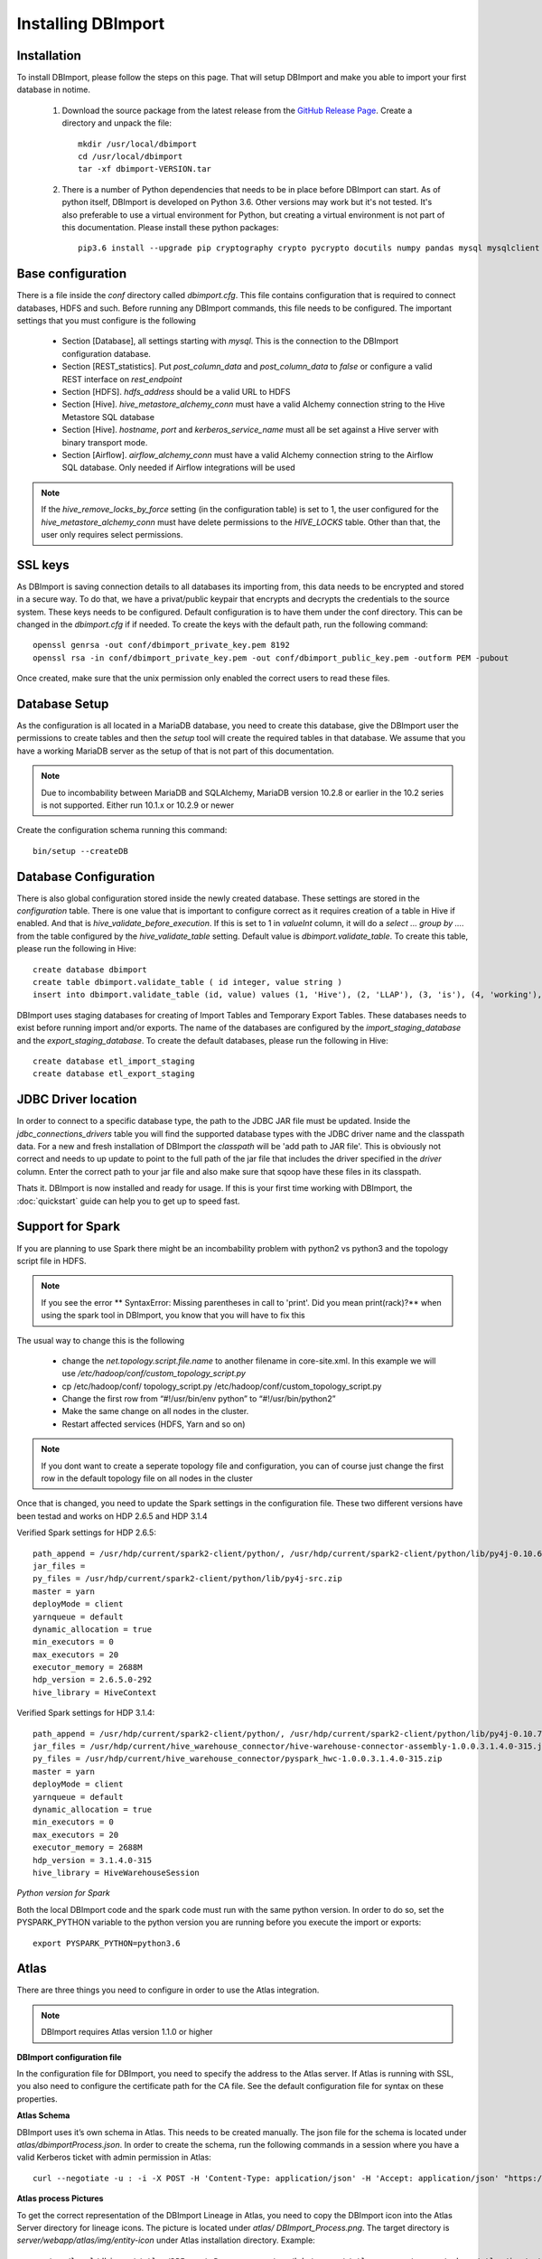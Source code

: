 Installing DBImport
===================

Installation
------------

To install DBImport, please follow the steps on this page. That will setup DBImport and make you able to import your first database in notime.

 #. Download the source package from the latest release from the `GitHub Release Page <https://github.com/BerryOsterlund/DBImport/releases>`_. Create a directory and unpack the file::

        mkdir /usr/local/dbimport
        cd /usr/local/dbimport
        tar -xf dbimport-VERSION.tar
   

 #. There is a number of Python dependencies that needs to be in place before DBImport can start. As of python itself, DBImport is developed on Python 3.6. Other versions may work but it's not tested. It's also preferable to use a virtual environment for Python, but creating a virtual environment is not part of this documentation. Please install these python packages::

        pip3.6 install --upgrade pip cryptography crypto pycrypto docutils numpy pandas mysql mysqlclient mysql-connector mysql-connector-python JPype1==0.6.3 jaydebeapi py4j pyhive PyHive reprint requests requests_kerberos thrift_sasl sqlalchemy pymysql sqlalchemy_views sqlalchemy_utils alembic pure-transport psutil daemons flask-restful flask-jsonpify flask-sqlalchemy waitress paste webargs pymongo


Base configuration
------------------

There is a file inside the *conf* directory called *dbimport.cfg*. This file contains configuration that is required to connect databases, HDFS and such. Before running any DBImport commands, this file needs to be configured. The important settings that you must configure is the following

  - Section [Database], all settings starting with *mysql*. This is the connection to the DBImport configuration database.
  - Section [REST_statistics]. Put *post_column_data* and *post_column_data* to *false* or configure a valid REST interface on *rest_endpoint*
  - Section [HDFS]. *hdfs_address* should be a valid URL to HDFS
  - Section [Hive]. *hive_metastore_alchemy_conn* must have a valid Alchemy connection string to the Hive Metastore SQL database
  - Section [Hive]. *hostname*, *port* and *kerberos_service_name* must all be set against a Hive server with binary transport mode.
  - Section [Airflow]. *airflow_alchemy_conn* must have a valid Alchemy connection string to the Airflow SQL database. Only needed if Airflow integrations will be used

.. note:: If the *hive_remove_locks_by_force* setting (in the configuration table) is set to 1, the user configured for the *hive_metastore_alchemy_conn* must have delete permissions to the *HIVE_LOCKS* table. Other than that, the user only requires select permissions. 

SSL keys
--------

As DBImport is saving connection details to all databases its importing from, this data needs to be encrypted and stored in a secure way. To do that, we have a privat/public keypair that encrypts and decrypts the credentials to the source system. These keys needs to be configured. Default configuration is to have them under the conf directory. This can be changed in the *dbimport.cfg* if if needed. To create the keys with the default path, run the following command::

        openssl genrsa -out conf/dbimport_private_key.pem 8192
        openssl rsa -in conf/dbimport_private_key.pem -out conf/dbimport_public_key.pem -outform PEM -pubout

Once created, make sure that the unix permission only enabled the correct users to read these files.


Database Setup
--------------

As the configuration is all located in a MariaDB database, you need to create this database, give the DBImport user the permissions to create tables and then the *setup* tool will create the required tables in that database. We assume that you have a working MariaDB server as the setup of that is not part of this documentation.

.. note:: Due to incombability between MariaDB and SQLAlchemy, MariaDB version 10.2.8 or earlier in the 10.2 series is not supported. Either run 10.1.x or 10.2.9 or newer

Create the configuration schema running this command::

        bin/setup --createDB
   
Database Configuration
----------------------

There is also global configuration stored inside the newly created database. These settings are stored in the *configuration* table. There is one value that is important to configure correct as it requires creation of a table in Hive if enabled. And that is *hive_validate_before_execution*. If this is set to 1 in *valueInt* column, it will do a *select ... group by ....* from the table configured by the *hive_validate_table* setting. Default value is *dbimport.validate_table*. To create this table, please run the following in Hive::

        create database dbimport
        create table dbimport.validate_table ( id integer, value string )
        insert into dbimport.validate_table (id, value) values (1, 'Hive'), (2, 'LLAP'), (3, 'is'), (4, 'working'), (5, 'fine')

DBImport uses staging databases for creating of Import Tables and Temporary Export Tables. These databases needs to exist before running import and/or exports. The name of the databases are configured by the *import_staging_database* and the *export_staging_database*. To create the default databases, please run the following in Hive::

        create database etl_import_staging
        create database etl_export_staging

JDBC Driver location
--------------------

In order to connect to a specific database type, the path to the JDBC JAR file must be updated. Inside the *jdbc_connections_drivers* table you will find the supported database types with the JDBC driver name and the classpath data. For a new and fresh installation of DBImport the *classpath* will be 'add path to JAR file'. This is obviously not correct and needs to up update to point to the full path of the jar file that includes the driver specified in the *driver* column. Enter the correct path to your jar file and also make sure that sqoop have these files in its classpath. 

Thats it. DBImport is now installed and ready for usage. If this is your first time working with DBImport, the :doc:`quickstart` guide can help you to get up to speed fast.

Support for Spark
-----------------

If you are planning to use Spark there might be an incombability problem with python2 vs python3 and the topology script file in HDFS. 

.. note:: If you see the error ** SyntaxError: Missing parentheses in call to 'print'. Did you mean print(rack)?** when using the spark tool in DBImport, you know that you will have to fix this

The usual way to change this is the following

  - change the *net.topology.script.file.name* to another filename in core-site.xml. In this example we will use */etc/hadoop/conf/custom_topology_script.py*
  - cp /etc/hadoop/conf/ topology_script.py /etc/hadoop/conf/custom_topology_script.py
  - Change the first row from “#!/usr/bin/env python” to “#!/usr/bin/python2”
  - Make the same change on all nodes in the cluster. 
  - Restart affected services (HDFS, Yarn and so on)

.. note:: If you dont want to create a seperate topology file and configuration, you can of course just change the first row in the default topology file on all nodes in the cluster

Once that is changed, you need to update the Spark settings in the configuration file. These two different versions have been testad and works on HDP 2.6.5 and HDP 3.1.4

Verified Spark settings for HDP 2.6.5::

        path_append = /usr/hdp/current/spark2-client/python/, /usr/hdp/current/spark2-client/python/lib/py4j-0.10.6-src.zip
        jar_files =
        py_files = /usr/hdp/current/spark2-client/python/lib/py4j-src.zip
        master = yarn
        deployMode = client
        yarnqueue = default
        dynamic_allocation = true
        min_executors = 0
        max_executors = 20
        executor_memory = 2688M
        hdp_version = 2.6.5.0-292
        hive_library = HiveContext

Verified Spark settings for HDP 3.1.4::

        path_append = /usr/hdp/current/spark2-client/python/, /usr/hdp/current/spark2-client/python/lib/py4j-0.10.7-src.zip, /usr/hdp/current/hive_warehouse_connector/pyspark_hwc-1.0.0.3.1.4.0-315.zip
        jar_files = /usr/hdp/current/hive_warehouse_connector/hive-warehouse-connector-assembly-1.0.0.3.1.4.0-315.jar
        py_files = /usr/hdp/current/hive_warehouse_connector/pyspark_hwc-1.0.0.3.1.4.0-315.zip
        master = yarn
        deployMode = client
        yarnqueue = default
        dynamic_allocation = true
        min_executors = 0
        max_executors = 20
        executor_memory = 2688M
        hdp_version = 3.1.4.0-315
        hive_library = HiveWarehouseSession

*Python version for Spark*

Both the local DBImport code and the spark code must run with the same python version. In order to do so, set the PYSPARK_PYTHON variable to the python version you are running before you execute the import or exports::

    export PYSPARK_PYTHON=python3.6

Atlas
--------------------

There are three things you need to configure in order to use the Atlas integration.

.. note:: DBImport requires Atlas version 1.1.0 or higher

**DBImport configuration file**

In the configuration file for DBImport, you need to specify the address to the Atlas server. If Atlas is running with SSL, you also need to configure the certificate path for the CA file. See the default configuration file for syntax on these properties.

**Atlas Schema**

DBImport uses it’s own schema in Atlas. This needs to be created manually. The json file for the schema is located under *atlas/dbimportProcess.json*. In order to create the schema, run the following commands in a session where you have a valid Kerberos ticket with admin permission in Atlas::

        curl --negotiate -u : -i -X POST -H 'Content-Type: application/json' -H 'Accept: application/json' "https://<ATLAS SERVER HOSTNAME>:<PORT>/api/atlas/v2/types/typedefs" -d "@<FULL_PATH_TO_DBIMPORT>/atlas/dbimportProcess.json"

**Atlas process Pictures**

To get the correct representation of the DBImport Lineage in Atlas, you need to copy the DBImport icon into the Atlas Server directory for lineage icons. The picture is located under *atlas/ DBImport_Process.png*. The target directory is *server/webapp/atlas/img/entity-icon* under Atlas installation directory. Example::

        cp /usr/local/dbimport/atlas/DBImport_Process.png /usr/hdp/current/atlas-server/server/webapp/atlas/img/entity-icon

DBImport Server
--------------------

The server part of DBImport handles Atlas auto discovery of remote RDBMS schemas and the asynchronous copy of data between two or more DBImport instances. It also contains a simple REST interface in order to query the status of the DBImport Server for monitoring purposes. 

Two directories is required for the DBImport server. One for log files and where the pid file should be written. These are configured in the DBImport configurarion file in the [Server] section. Please create these two directories and change permission to the user running the DBImport server. For default user and path, the following can be used::

        mkdir /var/log/dbimport
        mkdir /var/run/dbimport
        chown dbimport /var/log/dbimport
        chown dbimport /var/run/dbimport
        chmod 700 /var/log/dbimport
        chmod 700 /var/run/dbimport

**distcp configuration for multi instance ingestion**

The DBImport server uses *distcp* in the background to copy files between Hadoop clusters. This is done in parallel and the number of parallel sessions in controlled by the *distCP_threads* under the [Server] section in the configuration file. 

If the number of *distcp* commands running in parallel gets to high, the log file will be hard to read as the output come in one file. This behavior can be changed so that each thread log in its own file. *distCP_separate_logs* controls this.


Upgrading
--------------------

In order to upgrade DBImport, all files from the source package needs to be replaced with new versions. Many versions also needs a configuration database schema upgrade. To be sure that you are on the last schema for the configuration database, please run the following after upgrading the binary files::

        ./setup --upgradeDB

This command will only upgrade the schema if it's not in the last version. So it's safe to run it even if there are no new schema.

There might also be changes in the *conf/dbimport.cfg* configuration file. Please compare your local version with the default config file available in the release. If you are missing certain settings in your local configuration, please add those. If you dont do that, you will most likely get an error saying that you cant find a specific key in the configuration. 

